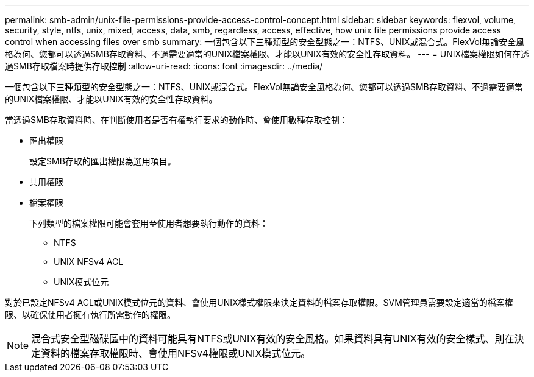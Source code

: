 ---
permalink: smb-admin/unix-file-permissions-provide-access-control-concept.html 
sidebar: sidebar 
keywords: flexvol, volume, security, style, ntfs, unix, mixed, access, data, smb, regardless, access, effective, how unix file permissions provide access control when accessing files over smb 
summary: 一個包含以下三種類型的安全型態之一：NTFS、UNIX或混合式。FlexVol無論安全風格為何、您都可以透過SMB存取資料、不過需要適當的UNIX檔案權限、才能以UNIX有效的安全性存取資料。 
---
= UNIX檔案權限如何在透過SMB存取檔案時提供存取控制
:allow-uri-read: 
:icons: font
:imagesdir: ../media/


[role="lead"]
一個包含以下三種類型的安全型態之一：NTFS、UNIX或混合式。FlexVol無論安全風格為何、您都可以透過SMB存取資料、不過需要適當的UNIX檔案權限、才能以UNIX有效的安全性存取資料。

當透過SMB存取資料時、在判斷使用者是否有權執行要求的動作時、會使用數種存取控制：

* 匯出權限
+
設定SMB存取的匯出權限為選用項目。

* 共用權限
* 檔案權限
+
下列類型的檔案權限可能會套用至使用者想要執行動作的資料：

+
** NTFS
** UNIX NFSv4 ACL
** UNIX模式位元




對於已設定NFSv4 ACL或UNIX模式位元的資料、會使用UNIX樣式權限來決定資料的檔案存取權限。SVM管理員需要設定適當的檔案權限、以確保使用者擁有執行所需動作的權限。

[NOTE]
====
混合式安全型磁碟區中的資料可能具有NTFS或UNIX有效的安全風格。如果資料具有UNIX有效的安全樣式、則在決定資料的檔案存取權限時、會使用NFSv4權限或UNIX模式位元。

====